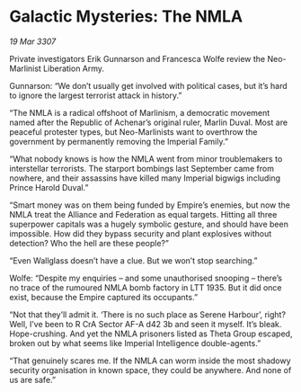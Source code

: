 * Galactic Mysteries: The NMLA

/19 Mar 3307/

Private investigators Erik Gunnarson and Francesca Wolfe review the Neo-Marlinist Liberation Army. 

Gunnarson: “We don’t usually get involved with political cases, but it’s hard to ignore the largest terrorist attack in history.” 

“The NMLA is a radical offshoot of Marlinism, a democratic movement named after the Republic of Achenar’s original ruler, Marlin Duval. Most are peaceful protester types, but Neo-Marlinists want to overthrow the government by permanently removing the Imperial Family.” 

“What nobody knows is how the NMLA went from minor troublemakers to interstellar terrorists. The starport bombings last September came from nowhere, and their assassins have killed many Imperial bigwigs including Prince Harold Duval.” 

“Smart money was on them being funded by Empire’s enemies, but now the NMLA treat the Alliance and Federation as equal targets. Hitting all three superpower capitals was a hugely symbolic gesture, and should have been impossible. How did they bypass security and plant explosives without detection? Who the hell are these people?” 

“Even Wallglass doesn’t have a clue. But we won’t stop searching.” 

Wolfe: “Despite my enquiries – and some unauthorised snooping – there’s no trace of the rumoured NMLA bomb factory in LTT 1935. But it did once exist, because the Empire captured its occupants.” 

“Not that they’ll admit it. ‘There is no such place as Serene Harbour’, right? Well, I’ve been to R CrA Sector AF-A d42 3b and seen it myself. It’s bleak. Hope-crushing. And yet the NMLA prisoners listed as Theta Group escaped, broken out by what seems like Imperial Intelligence double-agents.” 

“That genuinely scares me. If the NMLA can worm inside the most shadowy security organisation in known space, they could be anywhere. And none of us are safe.”
